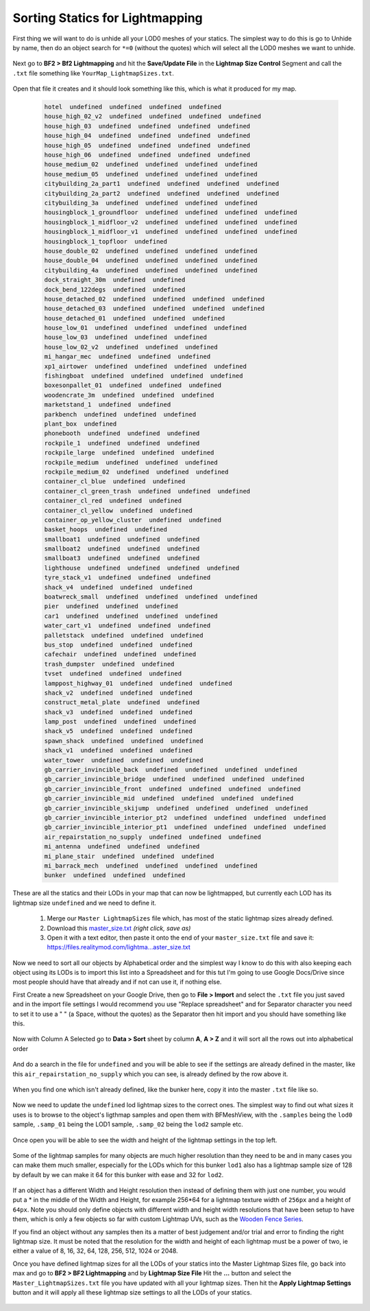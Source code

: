 
Sorting Statics for Lightmapping
================================

First thing we will want to do is unhide all your LOD0 meshes of your statics. The simplest way to do this is go to Unhide by name, then do an object search for ``*=0`` (without the quotes) which will select all the LOD0 meshes we want to unhide.

   .. image:: https://media.realitymod.com/tutorials/Adv_3DsMax_LMing/Adv_3DsMax_LMing_000143.jpg

   .. image:: https://media.realitymod.com/tutorials/Adv_3DsMax_LMing/Adv_3DsMax_LMing_000144.jpg

Next go to **BF2 > Bf2 Lightmapping** and hit the **Save/Update File** in the **Lightmap Size Control** Segment and call the ``.txt`` file something like ``YourMap_LightmapSizes.txt``.

   .. image:: https://media.realitymod.com/tutorials/Adv_3DsMax_LMing/Adv_3DsMax_LMing_000145.jpg

   .. image:: https://media.realitymod.com/tutorials/Adv_3DsMax_LMing/Adv_3DsMax_LMing_000146.jpg

Open that file it creates and it should look something like this, which is what it produced for my map.

   .. code-block::

      hotel  undefined  undefined  undefined  undefined
      house_high_02_v2  undefined  undefined  undefined  undefined
      house_high_03  undefined  undefined  undefined  undefined
      house_high_04  undefined  undefined  undefined  undefined
      house_high_05  undefined  undefined  undefined  undefined
      house_high_06  undefined  undefined  undefined  undefined
      house_medium_02  undefined  undefined  undefined  undefined
      house_medium_05  undefined  undefined  undefined  undefined
      citybuilding_2a_part1  undefined  undefined  undefined  undefined
      citybuilding_2a_part2  undefined  undefined  undefined  undefined
      citybuilding_3a  undefined  undefined  undefined  undefined
      housingblock_1_groundfloor  undefined  undefined  undefined  undefined
      housingblock_1_midfloor_v2  undefined  undefined  undefined  undefined
      housingblock_1_midfloor_v1  undefined  undefined  undefined  undefined
      housingblock_1_topfloor  undefined
      house_double_02  undefined  undefined  undefined  undefined
      house_double_04  undefined  undefined  undefined  undefined
      citybuilding_4a  undefined  undefined  undefined  undefined
      dock_straight_30m  undefined  undefined
      dock_bend_122degs  undefined  undefined
      house_detached_02  undefined  undefined  undefined  undefined
      house_detached_03  undefined  undefined  undefined  undefined
      house_detached_01  undefined  undefined  undefined
      house_low_01  undefined  undefined  undefined  undefined
      house_low_03  undefined  undefined  undefined
      house_low_02_v2  undefined  undefined  undefined
      mi_hangar_mec  undefined  undefined  undefined
      xp1_airtower  undefined  undefined  undefined  undefined
      fishingboat  undefined  undefined  undefined  undefined
      boxesonpallet_01  undefined  undefined  undefined
      woodencrate_3m  undefined  undefined  undefined
      marketstand_1  undefined  undefined
      parkbench  undefined  undefined  undefined
      plant_box  undefined
      phonebooth  undefined  undefined  undefined
      rockpile_1  undefined  undefined  undefined
      rockpile_large  undefined  undefined  undefined
      rockpile_medium  undefined  undefined  undefined
      rockpile_medium_02  undefined  undefined  undefined
      container_cl_blue  undefined  undefined
      container_cl_green_trash  undefined  undefined  undefined
      container_cl_red  undefined  undefined
      container_cl_yellow  undefined  undefined
      container_op_yellow_cluster  undefined  undefined
      basket_hoops  undefined  undefined
      smallboat1  undefined  undefined  undefined
      smallboat2  undefined  undefined  undefined
      smallboat3  undefined  undefined  undefined
      lighthouse  undefined  undefined  undefined  undefined
      tyre_stack_v1  undefined  undefined  undefined
      shack_v4  undefined  undefined  undefined
      boatwreck_small  undefined  undefined  undefined  undefined
      pier  undefined  undefined  undefined
      car1  undefined  undefined  undefined  undefined
      water_cart_v1  undefined  undefined  undefined
      palletstack  undefined  undefined  undefined
      bus_stop  undefined  undefined  undefined
      cafechair  undefined  undefined  undefined
      trash_dumpster  undefined  undefined
      tvset  undefined  undefined  undefined
      lamppost_highway_01  undefined  undefined  undefined
      shack_v2  undefined  undefined  undefined
      construct_metal_plate  undefined  undefined
      shack_v3  undefined  undefined  undefined
      lamp_post  undefined  undefined  undefined
      shack_v5  undefined  undefined  undefined
      spawn_shack  undefined  undefined  undefined
      shack_v1  undefined  undefined  undefined
      water_tower  undefined  undefined  undefined
      gb_carrier_invincible_back  undefined  undefined  undefined  undefined
      gb_carrier_invincible_bridge  undefined  undefined  undefined  undefined
      gb_carrier_invincible_front  undefined  undefined  undefined  undefined
      gb_carrier_invincible_mid  undefined  undefined  undefined  undefined
      gb_carrier_invincible_skijump  undefined  undefined  undefined  undefined
      gb_carrier_invincible_interior_pt2  undefined  undefined  undefined  undefined
      gb_carrier_invincible_interior_pt1  undefined  undefined  undefined  undefined
      air_repairstation_no_supply  undefined  undefined  undefined
      mi_antenna  undefined  undefined  undefined
      mi_plane_stair  undefined  undefined  undefined
      mi_barrack_mech  undefined  undefined  undefined  undefined
      bunker  undefined  undefined  undefined

These are all the statics and their LODs in your map that can now be lightmapped, but currently each LOD has its lightmap size ``undefined`` and we need to define it.

   #. Merge our ``Master LightmapSizes`` file which, has most of the static lightmap sizes already defined.
   #. Download this `master_size.txt <https://files.realitymod.com/lightmapping/master_size.txt>`_ *(right click, save as)*
   #. Open it with a text editor, then paste it onto the end of your ``master_size.txt`` file and save it: `https://files.realitymod.com/lightma...aster_size.txt <https://files.realitymod.com/lightmapping/master_size.txt>`_

   .. image:: https://media.realitymod.com/tutorials/Adv_3DsMax_LMing/Adv_3DsMax_LMing_000155.jpg

Now we need to sort all our objects by Alphabetical order and the simplest way I know to do this with also keeping each object using its LODs is to import this list into a Spreadsheet and for this tut I'm going to use Google Docs/Drive since most people should have that already and if not can use it, if nothing else.

First Create a new Spreadsheet on your Google Drive, then go to **File > Import** and select the ``.txt`` file you just saved and in the import file settings I would recommend you use "Replace spreadsheet" and for Separator character you need to set it to use a " " (a Space, without the quotes) as the Separator then hit import and you should have something like this.

   .. image:: https://media.realitymod.com/tutorials/Adv_3DsMax_LMing/Adv_3DsMax_LMing_000147.jpg

   .. image:: https://media.realitymod.com/tutorials/Adv_3DsMax_LMing/Adv_3DsMax_LMing_000148.jpg

   .. image:: https://media.realitymod.com/tutorials/Adv_3DsMax_LMing/Adv_3DsMax_LMing_000149.jpg

Now with Column A Selected go to **Data > Sort** sheet by column **A**, **A > Z** and it will sort all the rows out into alphabetical order

   .. image:: https://media.realitymod.com/tutorials/Adv_3DsMax_LMing/Adv_3DsMax_LMing_000150.jpg

And do a search in the file for ``undefined`` and you will be able to see if the settings are already defined in the master, like this ``air_repairstation_no_supply`` which you can see, is already defined by the row above it.

   .. image:: https://media.realitymod.com/tutorials/Adv_3DsMax_LMing/Adv_3DsMax_LMing_000160.jpg

When you find one which isn't already defined, like the bunker here, copy it into the master ``.txt`` file like so.

   .. image:: https://media.realitymod.com/tutorials/Adv_3DsMax_LMing/Adv_3DsMax_LMing_000161.jpg

   .. image:: https://media.realitymod.com/tutorials/Adv_3DsMax_LMing/Adv_3DsMax_LMing_000162.jpg

Now we need to update the ``undefined`` lod lightmap sizes to the correct ones. The simplest way to find out what sizes it uses is to browse to the object's ligthmap samples and open them with BFMeshView, with the ``.samples`` being the ``lod0`` sample, ``.samp_01`` being the LOD1 sample, ``.samp_02`` being the ``lod2`` sample etc.

   .. image:: https://media.realitymod.com/tutorials/Adv_3DsMax_LMing/Adv_3DsMax_LMing_000166.jpg

   .. image:: https://media.realitymod.com/tutorials/Adv_3DsMax_LMing/Adv_3DsMax_LMing_000164.jpg

Once open you will be able to see the width and height of the lightmap settings in the top left.

   .. image:: https://media.realitymod.com/tutorials/Adv_3DsMax_LMing/Adv_3DsMax_LMing_000165.jpg

Some of the lightmap samples for many objects are much higher resolution than they need to be and in many cases you can make them much smaller, especially for the LODs which for this bunker ``lod1`` also has a lightmap sample size of 128 by default by we can make it 64 for this bunker with ease and 32 for ``lod2``.

   .. image:: https://media.realitymod.com/tutorials/Adv_3DsMax_LMing/Adv_3DsMax_LMing_000167.jpg

If an object has a different Width and Height resolution then instead of defining them with just one number, you would put a \* in the middle of the Width and Height, for example 256*64 for a lightmap texture width of ``256px`` and a height of ``64px``. Note you should only define objects with different width and height width resolutions that have been setup to have them, which is only a few objects so far with custom Lightmap UVs, such as the `Wooden Fence Series <https://www.realitymod.com/forum/f196-pr-highlights/93602-new-wooden-fence-statics.html>`_.

If you find an object without any samples then its a matter of best judgement and/or trial and error to finding the right lightmap size. It must be noted that the resolution for the width and height of each lightmap must be a power of two, ie either a value of 8, 16, 32, 64, 128, 256, 512, 1024 or 2048.

Once you have defined lightmap sizes for all the LODs of your statics into the Master Lightmap Sizes file, go back into max and go to **BF2 > BF2 Lightmapping** and by **Lightmap Size File** Hit the **...** button and select the ``Master_LightmapSizes.txt`` file you have updated with all your lightmap sizes. Then hit the **Apply Lightmap Settings** button and it will apply all these lightmap size settings to all the LODs of your statics.

   .. image:: https://media.realitymod.com/tutorials/Adv_3DsMax_LMing/Adv_3DsMax_LMing_000168.jpg

   .. image:: https://media.realitymod.com/tutorials/Adv_3DsMax_LMing/Adv_3DsMax_LMing_000169.jpg

   .. image:: https://media.realitymod.com/tutorials/Adv_3DsMax_LMing/Adv_3DsMax_LMing_000170.jpg
